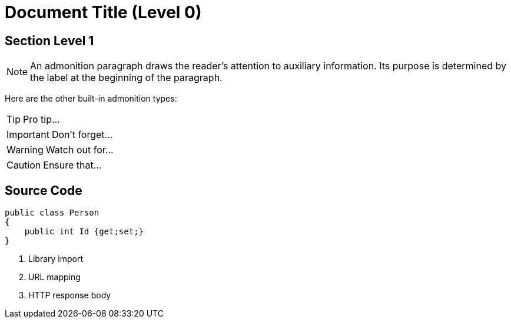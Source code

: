 = Document Title (Level 0)

== Section Level 1
NOTE: An admonition paragraph draws the reader's attention to
auxiliary information.
Its purpose is determined by the label
at the beginning of the paragraph.

Here are the other built-in admonition types:

TIP: Pro tip...

IMPORTANT: Don't forget...

WARNING: Watch out for...

CAUTION: Ensure that...

== Source Code
[source,c#]
----
public class Person 
{
    public int Id {get;set;}
}
----
<1> Library import
<2> URL mapping
<3> HTTP response body
